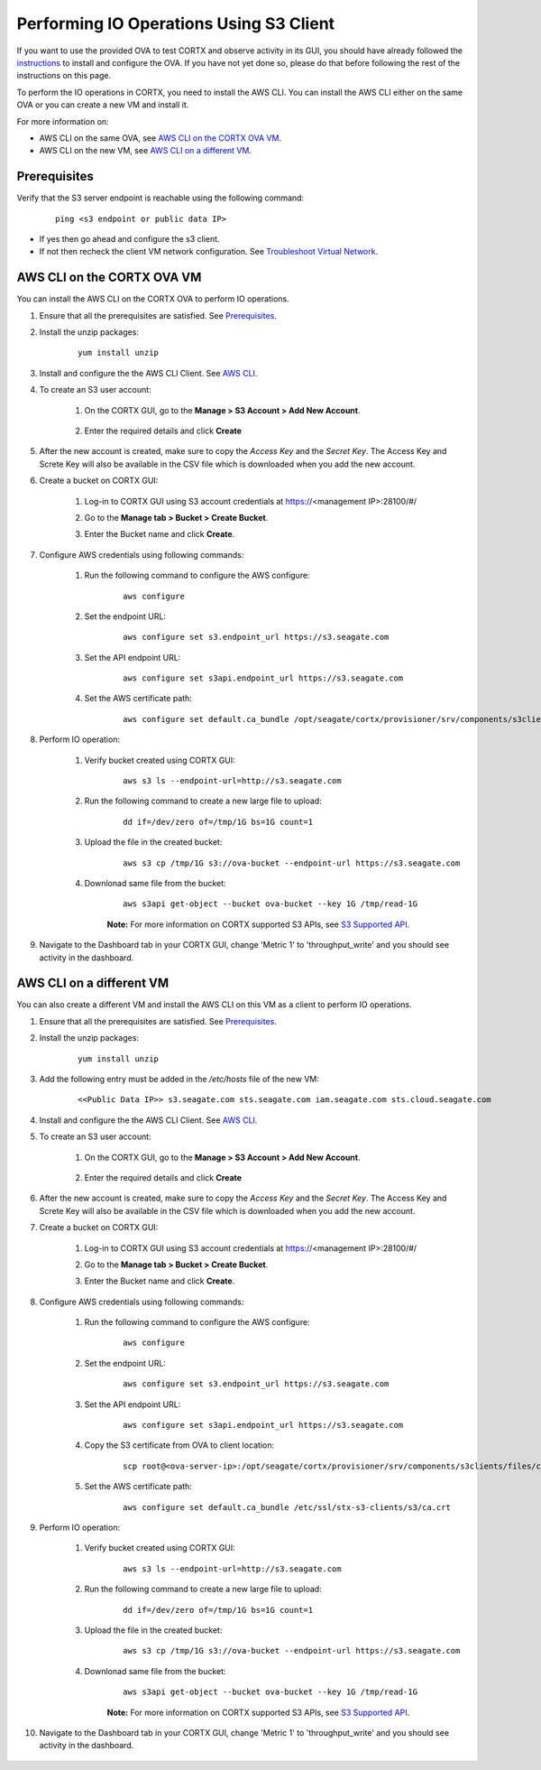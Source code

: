 ========================================
Performing IO Operations Using S3 Client
========================================

If you want to use the provided OVA to test CORTX and observe activity in its GUI, you should have already followed the `instructions <CORTX_on_Open_Virtual_Appliance.rst>`_ to install and configure the OVA.  If you have not yet done so, please do that before following the rest of the instructions on this page.

To perform the IO operations in CORTX, you need to install the AWS CLI. You can install the AWS CLI either on the same OVA or you can create a new VM and install it.

For more information on:

-  AWS CLI on the same OVA, see `AWS CLI on the CORTX OVA VM <#AWS-CLI-on-the-CORTX-OVA-VM>`__.
-  AWS CLI on the new VM, see `AWS CLI on a different VM <#AWS-CLI-on-a-different-VM>`__.

Prerequisites
=============

Verify that the S3 server endpoint is reachable using the following command:

    ::
  
        ping <s3 endpoint or public data IP>

- If yes then go ahead and configure the s3 client. 
- If not then recheck the client VM network configuration.  See `Troubleshoot Virtual Network </doc/troubleshoot_virtual_network.rst>`__.

AWS CLI on the CORTX OVA VM
===========================

You can install the AWS CLI on the CORTX OVA to perform IO operations. 

#. Ensure that all the prerequisites are satisfied. See `Prerequisites <#Prerequisites>`__.

#. Install the unzip packages:

    ::
        
        yum install unzip

#. Install and configure the the AWS CLI Client. See `AWS CLI <https://docs.aws.amazon.com/cli/latest/userguide/install-cliv2-linux.html>`__.

#. To create an S3 user account:
    
    1. On the CORTX GUI, go to the **Manage > S3 Account > Add New Account**.
    
        .. image:: images/add_s3_user.png
    
    2. Enter the required details and click **Create**

#. After the new account is created, make sure to copy the *Access Key* and the *Secret Key*. The Access Key and Screte Key will also be available in the CSV file which is downloaded when you add the new account.

#. Create a bucket on CORTX GUI:
   
    1. Log-in to CORTX GUI  using S3 account credentials at https://<management IP>:28100/#/
    
    2. Go to the **Manage tab > Bucket > Create Bucket**.
    
    3. Enter the Bucket name and click **Create**.

        .. image:: images/Create-Bucket.png

#. Configure AWS credentials using following commands:
    
    1. Run the following command to configure the AWS configure: 
    
        ::
           
            aws configure

        .. image::  images/aws-configure.png

    2. Set the endpoint URL:
        
        ::

            aws configure set s3.endpoint_url https://s3.seagate.com

    3. Set the API endpoint URL: 
            
        ::
        
            aws configure set s3api.endpoint_url https://s3.seagate.com

    4. Set the AWS certificate path:
   
        ::
        
            aws configure set default.ca_bundle /opt/seagate/cortx/provisioner/srv/components/s3clients/files/ca.crt

#. Perform IO operation:

    1. Verify bucket created using CORTX GUI:

        ::
        
            aws s3 ls --endpoint-url=http://s3.seagate.com

        .. image::  images/verify-bkt.png

    2. Run the following command to create a new large file to upload:

        ::
        
            dd if=/dev/zero of=/tmp/1G bs=1G count=1

        .. image::  images/create-file.png

    3. Upload the file in the created bucket:

        ::
        
            aws s3 cp /tmp/1G s3://ova-bucket --endpoint-url https://s3.seagate.com

        .. image::  images/upload.png

    4. Downlonad same file from the bucket:

        ::
        
            aws s3api get-object --bucket ova-bucket --key 1G /tmp/read-1G
    
        .. image::  images/aws-download.png

        **Note:** For more information on CORTX supported S3 APIs, see `S3 Supported API <https://github.com/Seagate/cortx-s3server/blob/main/docs/s3-supported-api.md>`__.

#. Navigate to the Dashboard tab in your CORTX GUI, change 'Metric 1' to 'throughput_write' and you should see activity in the dashboard.
   
    .. image:: images/PG.PNG


AWS CLI on a different VM
===========================
    
You can also create a different VM and install the AWS CLI on this VM as a client to perform IO operations.

.. raw:: html

    <details>
   <summary><a>Click here to expand the instructions.</a></summary>
    
#. Ensure that all the prerequisites are satisfied. See `Prerequisites <#Prerequisites>`__.

#. Install the unzip packages:

    ::
        
        yum install unzip

#. Add the following entry must be added in the */etc/hosts* file of the new VM:

    ::
 
        <<Public Data IP>> s3.seagate.com sts.seagate.com iam.seagate.com sts.cloud.seagate.com 

#. Install and configure the the AWS CLI Client. See `AWS CLI <https://docs.aws.amazon.com/cli/latest/userguide/install-cliv2-linux.html>`__.
 
#. To create an S3 user account:
     
     1. On the CORTX GUI, go to the **Manage > S3 Account > Add New Account**.
     
         .. image:: images/add_s3_user.png
     
     2. Enter the required details and click **Create**
 
#. After the new account is created, make sure to copy the *Access Key* and the *Secret Key*. The Access Key and Screte Key will also be available in the CSV file which is downloaded when you add the new account.
 
#. Create a bucket on CORTX GUI:
    
     1. Log-in to CORTX GUI  using S3 account credentials at https://<management IP>:28100/#/
     
     2. Go to the **Manage tab > Bucket > Create Bucket**.
     
     3. Enter the Bucket name and click **Create**.
 
         .. image:: images/Create-Bucket.png
 
#. Configure AWS credentials using following commands:
     
    1. Run the following command to configure the AWS configure: 
     
        ::
            
            aws configure
 
        .. image::  images/aws-configure.png
 
    2. Set the endpoint URL:
         
        ::
 
            aws configure set s3.endpoint_url https://s3.seagate.com
 
    3. Set the API endpoint URL: 
             
        ::
         
            aws configure set s3api.endpoint_url https://s3.seagate.com
 
    4. Copy the S3 certificate from OVA to client location:
 
        ::
         
            scp root@<ova-server-ip>:/opt/seagate/cortx/provisioner/srv/components/s3clients/files/ca.crt /etc/ssl/stx-s3-clients/s3/ca.crt

    5. Set the AWS certificate path:
    
        ::
            
            aws configure set default.ca_bundle /etc/ssl/stx-s3-clients/s3/ca.crt

#. Perform IO operation:

    1. Verify bucket created using CORTX GUI:

        ::
        
            aws s3 ls --endpoint-url=http://s3.seagate.com

        .. image::  images/verify-bkt.png

    2. Run the following command to create a new large file to upload:

        ::
        
            dd if=/dev/zero of=/tmp/1G bs=1G count=1

        .. image::  images/create-file.png

    3. Upload the file in the created bucket:

        ::
        
            aws s3 cp /tmp/1G s3://ova-bucket --endpoint-url https://s3.seagate.com

        .. image::  images/upload.png

    4. Downlonad same file from the bucket:

        ::
        
            aws s3api get-object --bucket ova-bucket --key 1G /tmp/read-1G
    
        .. image::  images/aws-download.png

        **Note:** For more information on CORTX supported S3 APIs, see `S3 Supported API <https://github.com/Seagate/cortx-s3server/blob/main/docs/s3-supported-api.md>`__.

#. Navigate to the Dashboard tab in your CORTX GUI, change 'Metric 1' to 'throughput_write' and you should see activity in the dashboard.

    .. image:: images/PG.PNG



.. raw:: html

    </details>